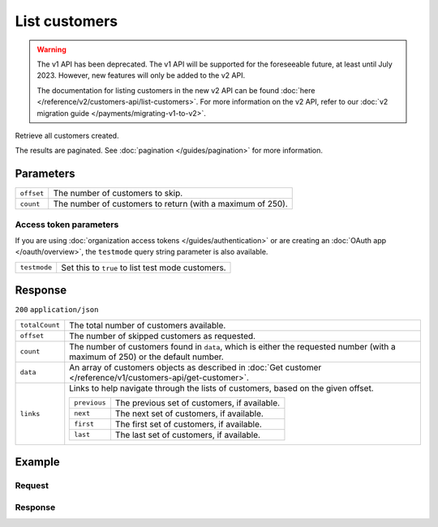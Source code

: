 List customers
==============
.. api-name:: Customers API
   :version: 1

.. warning:: The v1 API has been deprecated. The v1 API will be supported for the foreseeable future, at least until
             July 2023. However, new features will only be added to the v2 API.

             The documentation for listing customers in the new v2 API can be found
             :doc:`here </reference/v2/customers-api/list-customers>`. For more information on the v2 API, refer to our
             :doc:`v2 migration guide </payments/migrating-v1-to-v2>`.

.. endpoint::
   :method: GET
   :url: https://api.mollie.com/v1/customers

.. authentication::
   :api_keys: true
   :organization_access_tokens: false
   :oauth: true

Retrieve all customers created.

The results are paginated. See :doc:`pagination </guides/pagination>` for more information.

Parameters
----------
.. list-table::
   :widths: auto

   * - ``offset``

       .. type:: integer
          :required: false

     - The number of customers to skip.

   * - ``count``

       .. type:: integer
          :required: false

     - The number of customers to return (with a maximum of 250).

Access token parameters
^^^^^^^^^^^^^^^^^^^^^^^
If you are using :doc:`organization access tokens </guides/authentication>` or are creating an
:doc:`OAuth app </oauth/overview>`, the ``testmode`` query string parameter is also available.

.. list-table::
   :widths: auto

   * - ``testmode``

       .. type:: boolean
          :required: false

     - Set this to ``true`` to list test mode customers.

Response
--------
``200`` ``application/json``

.. list-table::
   :widths: auto

   * - ``totalCount``

       .. type:: integer

     - The total number of customers available.

   * - ``offset``

       .. type:: integer

     - The number of skipped customers as requested.

   * - ``count``

       .. type:: integer

     - The number of customers found in ``data``, which is either the requested number (with a maximum of 250) or the
       default number.

   * - ``data``

       .. type:: array

     - An array of customers objects as described in :doc:`Get customer </reference/v1/customers-api/get-customer>`.

   * - ``links``

       .. type:: object

     - Links to help navigate through the lists of customers, based on the given offset.

       .. list-table::
          :widths: auto

          * - ``previous``

              .. type:: string

            - The previous set of customers, if available.

          * - ``next``

              .. type:: string

            - The next set of customers, if available.

          * - ``first``

              .. type:: string

            - The first set of customers, if available.

          * - ``last``

              .. type:: string

            - The last set of customers, if available.

Example
-------

Request
^^^^^^^
.. code-block:: bash
   :linenos:

   curl -X GET https://api.mollie.com/v1/customers \
       -H "Authorization: Bearer test_dHar4XY7LxsDOtmnkVtjNVWXLSlXsM"

Response
^^^^^^^^
.. code-block:: none
   :linenos:

   HTTP/1.1 200 OK
   Content-Type: application/json

   {
       "totalCount": 3,
       "offset": 0,
       "count": 3,
       "data": [
           {
               "resource": "customer",
               "id": "cst_vsKJpSsabw",
               "mode": "test",
               "name": "Customer A",
               "email": "customer@example.org",
               "locale": "nl_NL",
               "metadata": null,
               "recentlyUsedMethods": [
                   "creditcard",
                   "ideal"
               ],
               "createdDatetime": "2016-04-06T13:23:21.0Z"
           },
           { },
           { }
       ]
   }
